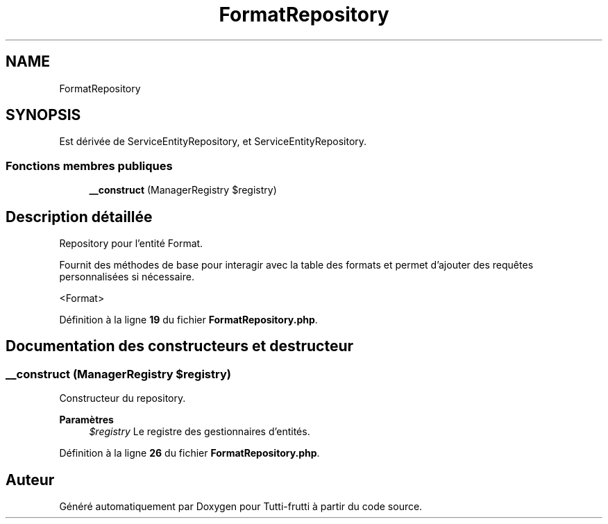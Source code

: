 .TH "FormatRepository" 3 "Tutti-frutti" \" -*- nroff -*-
.ad l
.nh
.SH NAME
FormatRepository
.SH SYNOPSIS
.br
.PP
.PP
Est dérivée de ServiceEntityRepository, et ServiceEntityRepository\&.
.SS "Fonctions membres publiques"

.in +1c
.ti -1c
.RI "\fB__construct\fP (ManagerRegistry $registry)"
.br
.in -1c
.SH "Description détaillée"
.PP 
Repository pour l'entité Format\&.

.PP
Fournit des méthodes de base pour interagir avec la table des formats et permet d'ajouter des requêtes personnalisées si nécessaire\&.

.PP
<Format> 
.PP
Définition à la ligne \fB19\fP du fichier \fBFormatRepository\&.php\fP\&.
.SH "Documentation des constructeurs et destructeur"
.PP 
.SS "__construct (ManagerRegistry $registry)"
Constructeur du repository\&.

.PP
\fBParamètres\fP
.RS 4
\fI$registry\fP Le registre des gestionnaires d'entités\&. 
.RE
.PP

.PP
Définition à la ligne \fB26\fP du fichier \fBFormatRepository\&.php\fP\&.

.SH "Auteur"
.PP 
Généré automatiquement par Doxygen pour Tutti-frutti à partir du code source\&.
